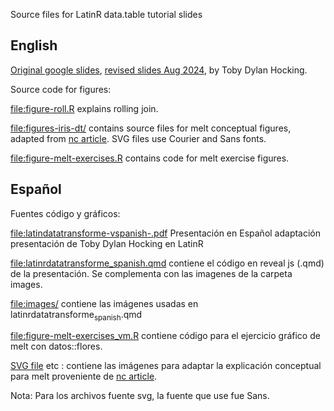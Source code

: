 Source files for LatinR data.table tutorial slides

** English

[[https://docs.google.com/presentation/d/1ypW1LUMmcrUTMF6B9h9s8qbvW5BSbN1IW6CEgqX01Co/edit?usp=sharing][Original google slides]],
[[https://docs.google.com/presentation/d/1mHTFR6Eg7OdKi6yJcAvMk5_B8hjtMmsczs8Ewxt2xT8/edit#slide=id.p1][revised slides Aug 2024]],
by Toby Dylan Hocking.

Source code for figures:

[[file:figure-roll.R]] explains rolling join.

[[file:figures-iris-dt/]] contains source files for melt conceptual
figures, adapted from [[https://github.com/tdhock/nc-article/blob/master/figure-1-iris.svg][nc article]]. SVG files use Courier and Sans fonts.

[[file:figure-melt-exercises.R]] contains code for melt exercise figures.

** Español
Fuentes código y gráficos:

[[file:latindatatransforme-vspanish-.pdf]] Presentación en Español adaptación presentación de Toby Dylan Hocking en LatinR

[[file:latinrdatatransforme_spanish.qmd]] contiene el código en reveal js (.qmd) de la presentación. Se complementa con las imagenes de la carpeta images.

[[file:images/]] contiene las imágenes usadas en latinrdatatransforme_spanish.qmd

[[file:figure-melt-exercises_vm.R]] contiene código para el ejercicio gráfico de melt con datos::flores. 

[[file:figure-1-iris-dt-single-2value-vespa%C3%B1ol1.svg][SVG file]] etc : contiene las imágenes para adaptar la explicación conceptual para melt proveniente de
[[https://github.com/tdhock/nc-article/blob/master/figure-1-iris.svg][nc article]].

Nota: Para los archivos fuente svg, la fuente que use fue Sans.



